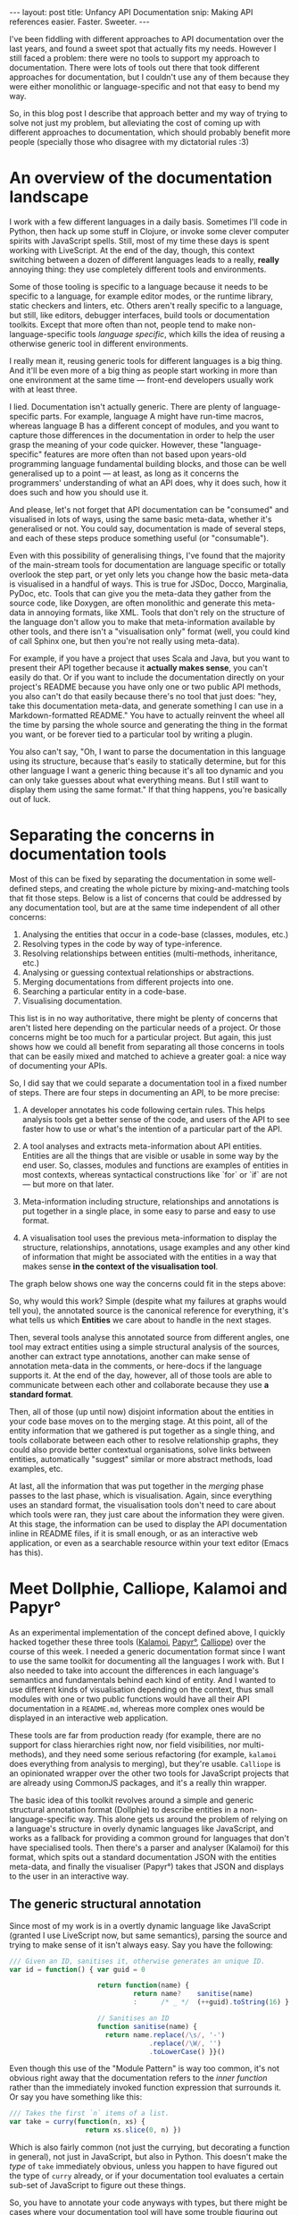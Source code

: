 #+STARTUP: showall hidestars indent
#+BEGIN_HTML
---
layout: post
title:  Unfancy API Documentation
snip:   Making API references easier. Faster. Sweeter.
---
#+END_HTML

I've been fiddling with different approaches to API documentation over
the last years, and found a sweet spot that actually fits my
needs. However I still faced a problem: there were no tools to support
my approach to documentation. There were lots of tools out there that
took different approaches for documentation, but I couldn't use any of
them because they were either monolithic or language-specific and not
that easy to bend my way.

So, in this blog post I describe that approach better and my way of
trying to solve not just my problem, but alleviating the cost of coming
up with different approaches to documentation, which should probably
benefit more people (specially those who disagree with my dictatorial
rules :3)


* An overview of the documentation landscape

I work with a few different languages in a daily basis. Sometimes I'll code in
Python, then hack up some stuff in Clojure, or invoke some clever computer
spirits with JavaScript spells. Still, most of my time these days is spent
working with LiveScript. At the end of the day, though, this context switching
between a dozen of different languages leads to a really, *really* annoying
thing: they use completely different tools and environments.

Some of those tooling is specific to a language because it needs to be specific
to a language, for example editor modes, or the runtime library, static
checkers and linters, etc. Others aren't really specific to a language, but
still, like editors, debugger interfaces, build tools or documentation
toolkits. Except that more often than not, people tend to make
non-language-specific tools /language specific/, which kills the idea of
reusing a otherwise generic tool in different environments.

I really mean it, reusing generic tools for different languages is a big
thing. And it'll be even more of a big thing as people start working in more
than one environment at the same time — front-end developers usually work with at
least three.

I lied. Documentation isn't actually generic. There are plenty of
language-specific parts. For example, language A might have run-time macros,
whereas language B has a different concept of modules, and you want to capture
those differences in the documentation in order to help the user grasp the
meaning of your code quicker. However, these "language-specific" features are
more often than not based upon years-old programming language fundamental
building blocks, and those can be well generalised up to a point — at least, as
long as it concerns the programmers' understanding of what an API does, why it
does such, how it does such and how you should use it.

And please, let's not forget that API documentation can be "consumed" and
visualised in lots of ways, using the same basic meta-data, whether it's
generalised or not. You could say, documentation is made of several steps, and
each of these steps produce something useful (or "consumable").

Even with this possibility of generalising things, I've found that the majority
of the main-stream tools for documentation are language specific or totally
overlook the step part, or yet only lets you change how the basic meta-data is
visualised in a handful of ways. This is true for JSDoc, Docco, Marginalia,
PyDoc, etc. Tools that can give you the meta-data they gather from the source
code, like Doxygen, are often monolithic and generate this meta-data in
annoying formats, like XML. Tools that don't rely on the structure of the
language don't allow you to make that meta-information available by other
tools, and there isn't a "visualisation only" format (well, you could kind of
call Sphinx one, but then you're not really using meta-data).

For example, if you have a project that uses Scala and Java, but you want to
present their API together because it *actually makes sense*, you can't easily
do that. Or if you want to include the documentation directly on your project's
README because you have only one or two public API methods, you also can't do
that easily because there's no tool that just does: "hey, take this
documentation meta-data, and generate something I can use in a
Markdown-formatted README." You have to actually reinvent the wheel all the
time by parsing the whole source and generating the thing in the format you
want, or be forever tied to a particular tool by writing a plugin.

You also can't say, "Oh, I want to parse the documentation in this language
using its structure, because that's easily to statically determine, but for
this other language I want a generic thing because it's all too dynamic and you
can only take guesses about what everything means. But I still want to display
them using the same format." If that thing happens, you're basically out of
luck.

* Separating the concerns in documentation tools


Most of this can be fixed by separating the documentation in some well-defined
steps, and creating the whole picture by mixing-and-matching tools that fit
those steps. Below is a list of concerns that could be addressed by any
documentation tool, but are at the same time independent of all other
concerns:

  1) Analysing the entities that occur in a code-base (classes, modules, etc.)
  2) Resolving types in the code by way of type-inference.
  3) Resolving relationships between entities (multi-methods, inheritance,
     etc.)
  4) Analysing or guessing contextual relationships or abstractions.
  5) Merging documentations from different projects into one.
  6) Searching a particular entity in a code-base.
  7) Visualising documentation.
  
This list is in no way authoritative, there might be plenty of concerns that
aren't listed here depending on the particular needs of a project. Or those
concerns might be too much for a particular project. But again, this just shows
how we could all benefit from separating all those concerns in tools that can
be easily mixed and matched to achieve a greater goal: a nice way of
documenting your APIs.

So, I did say that we could separate a documentation tool in a fixed number of
steps. There are four steps in documenting an API, to be more precise:

    1) A developer annotates his code following certain rules. This helps
       analysis tools get a better sense of the code, and users of the API to
       see faster how to use or what's the intention of a particular part of
       the API.

    2) A tool analyses and extracts meta-information about API
       entities. Entities are all the things that are visible or usable in some
       way by the end user. So, classes, modules and functions are examples of
       entities in most contexts, whereas syntactical constructions like `for`
       or `if` are not — but more on that later.

    3) Meta-information including structure, relationships and annotations is
       put together in a single place, in some easy to parse and easy to use
       format.

    4) A visualisation tool uses the previous meta-information to display the
       structure, relationships, annotations, usage examples and any other kind
       of information that might be associated with the entities in a way that
       makes sense *in the context of the visualisation tool*.

The graph below shows one way the concerns could fit in the steps above:

#+begin_src ditaa :file ../media/assets/2013-02-23-doc-steps.png :cmdline -E :exports none

                      +-----------------------+       +--------------------+
              +---=-> | Extract entities cYEL |-=-+   | Relationships cBLU |           
              |       +-----------------------+   |   +--------------------+       +-------------+
     (1)      |                                   |     ^ |              +------=->| Editor cGRE |
     +-----------+                                |     | |              :         +-------------+
     | cRED      |   (2)                       (3)v     | v              |    (4)
     | annotated |   +----------+              +-------------+           |    +--------------+
     | source    |-->| Analysis |------------->| Merging     |--------------->| Visualising  |
     |           |   | cYEL     |       +----->| cBLU        |           |    | cGRE         |
     | {d}       |   +----------+       |      +-------------+           |    +--------------+
     +-----------+                      :              | ^               :
              |                         |              v |               |         +-------------+
              |       +--------------------+          +--------------+   +---+---->| Static cGRE |
              +----=->| Type analysis cYEL |          | Context cBLU |       |     +-------------+
                      +--------------------+          +--------------+       |     
                                                                             +---> ...
#+end_src

#+RESULTS:
[[file:../media/assets/2013-02-23-doc-steps.png]]

[[file:../media/assets/2013-02-23-doc-steps.png]]

So, why would this work? Simple (despite what my failures at graphs would tell
you), the annotated source is the canonical reference for everything, it's what
tells us which *Entities* we care about to handle in the next stages.

Then, several tools analyse this annotated source from different angles, one
tool may extract entities using a simple structural analysis of the sources,
another can extract type annotations, another can make sense of annotation
meta-data in the comments, or here-docs if the language supports it. At the end
of the day, however, all of those tools are able to communicate between each
other and collaborate because they use *a standard format*.

Then, all of those (up until now) disjoint information about the entities in
your code base moves on to the merging stage. At this point, all of the entity
information that we gathered is put together as a single thing, and tools
collaborate between each other to resolve relationship graphs, they could also
provide better contextual organisations, solve links between entities,
automatically "suggest" similar or more abstract methods, load examples, etc.

At last, all the information that was put together in the /merging/ phase
passes to the last phase, which is visualisation. Again, since everything uses
an standard format, the visualisation tools don't need to care about which
tools were ran, they just care about the information they were given. At this
stage, the information can be used to display the API documentation inline in
README files, if it is small enough, or as an interactive web application, or
even as a searchable resource within your text editor (Emacs has this).


* Meet Dollphie, Calliope, Kalamoi and Papyr°

As an experimental implementation of the concept defined above, I quickly
hacked together these three tools ([[http://github.com/killdream/kalamoi][Kalamoi]], [[http://github.com/killdream/papyr][Papyr°]], [[http://github.com/killdream/calliope][Calliope]]) over the course
of this week. I needed a generic documentation format since I want to use the
same toolkit for documenting all the languages I work with. But I also needed
to take into account the differences in each language's semantics and
fundamentals behind each kind of entity. And I wanted to use different kinds of
visualisation depending on the context, thus small modules with one or two
public functions would have all their API documentation in a =README.md=,
whereas more complex ones would be displayed in an interactive web application.

These tools are far from production ready (for example, there are no support
for class hierarchies right now, nor field visibilities, nor multi-methods),
and they need some serious refactoring (for example, =kalamoi= does everything
from analysis to merging), but they're usable. =Calliope= is an opinionated
wrapper over the other two tools for JavaScript projects that are already using
CommonJS packages, and it's a really thin wrapper.

The basic idea of this toolkit revolves around a simple and generic structural
annotation format (Dollphie) to describe entities in a non-language-specific
way. This alone gets us around the problem of relying on a language's structure
in overly dynamic languages like JavaScript, and works as a fallback for
providing a common ground for languages that don't have specialised tools. Then
there's a parser and analyser (Kalamoi) for this format, which spits out a
standard documentation JSON with the entities meta-data, and finally the
visualiser (Papyr°) takes that JSON and displays to the user in an interactive
way.


** The generic structural annotation

Since most of my work is in a overtly dynamic language like JavaScript (granted
I use LiveScript now, but same semantics), parsing the source and trying to
make sense of it isn't always easy. Say you have the following:

#+begin_src js
  /// Given an ID, sanitises it, otherwise generates an unique ID.
  var id = function() { var guid = 0
  
                        return function(name) {
                                 return name?    sanitise(name)
                                 :      /* _ */  (++guid).toString(16) }
  
                        // Sanitises an ID
                        function sanitise(name) {
                          return name.replace(/\s/, '-')
                                     .replace(/\W/, '')
                                     .toLowerCase() }}()
#+end_src

Even though this use of the "Module Pattern" is way too common, it's not
obvious right away that the documentation refers to the /inner function/ rather
than the immediately invoked function expression that surrounds it. Or say you
have something like this:

#+begin_src js
  /// Takes the first `n` items of a list.
  var take = curry(function(n, xs) {
                     return xs.slice(0, n) })
#+end_src

Which is also fairly common (not just the currying, but decorating a function
in general), not just in JavaScript, but also in Python. This doesn't make the
/type/ of =take= immediately obvious, unless you happen to have figured out the
type of =curry= already, or if your documentation tool evaluates a certain
sub-set of JavaScript to figure out these things.

So, you have to annotate your code anyways with types, but there might be cases
where your documentation tool will have some trouble figuring out the structure
of your code anyways. Not to say you'd need extremely language-specific tools
to extract this information. In the end I ditched this approach and decided for
a generalisation of all languages I worked mostly with (which at the time were
mainly JavaScript and Python), not just on the way entities are annotated, but
also in the way *structure* itself is annotated.

The documentation format I came up with (and evolved informally through the
course of this year) is heavily inspired by ReStructuredText and Markdown. The
basic idea is that you have sections with varying depth levels (nested sections
yay!), and each section can have a range of information belonging to it,
including other sections. This way, entities are just special kinds of
sections. The main difference from systems like [[http://jashkenas.github.com/docco/][Docco]], etc. is that there are
subtle annotations that make it possible to figure out the structure of the
code and extract meta-data concerning a particular entity.

The whole [[https://github.com/killdream/kalamoi/blob/master/src/parser.ls#L61][parser]] fits in under 100-loc of LiveScript code. You can get a
[[https://github.com/killdream/kalamoi/blob/master/src/parser.ls#L61][feeling of the documentation format]] by reading Kalamoi, Papyr°, Calliope or [[https://github.com/killdream/boo/blob/master/lib/boo.js][Boo]]
source code. Boo is written in JavaScript, the others are all
LiveScript. Adapting the parser to other languages can be done in three lines
of code, but until I refactor stuff this is still a pain:

#+begin_src js
  // in parser.ls
  exports.luaSyntax = boo.derive(baseSyntax, { comment: '--' })
  
  // in index.ls
  var languageFor = function(extension){ ...
    case '.lua': return 'Lua'
  
  var syntaxFor = function(language){ ...
    case: 'lua': return parser.luaSyntax
#+end_src

You probably guessed the parser relies on single-line comments, and yes. That's
because the parser is line-based for simplicity. Basically, every line that
starts with =<comment-character>= is treated as special meta-data for the
parser, and the rest is treated as code. Lines that start with a repetition of
the last =<comment-character>= are treated as sections, and the number of
=<comment-character>= defines the level of that section (just as Markdown
headings).

#+begin_src livescript
  ## Module foo
  # Description of `foo`.
  
  ### -- Internal functions
  
  #### Function id
  # Description of `id`
  id = (x) -> x
  
  ### -- Public functions
  
  #### Function k
  # Description of `k`
  k = (x) -> (y) -> x
#+end_src

As you can probably guess, the special "kind" of section is defined by the
first =<word>= after the comment character. A =<word>= here is more in the
sense of Lisp, except the only thing that works as a word boundary is
white-space. Sections where the kind is =--= are special headers, that have no
special entity meaning, but can be used to logically group things within a
source code to make it easier to navigate and understand the structure.

There are only two other special constructs that can be used inside of a
section to declare special meta-data about an entity. The =<generic meta
data>=, in the form of =:keys: optional value=, and the =<type signature>=, in
the Haskell-veins of =:: type=, although the format of the type signatures
themselves is not specified — not a job for this particular language:

#+begin_src livescript
  ### Function id
  # :internal, deprecated:
  # The identity function.
  #
  # :: a -> a
  id = (x) -> x
#+end_src

This all works well for well structured source code, and probably somewhat well
for pseudo-literate code.


** Making sense of the meta-data

